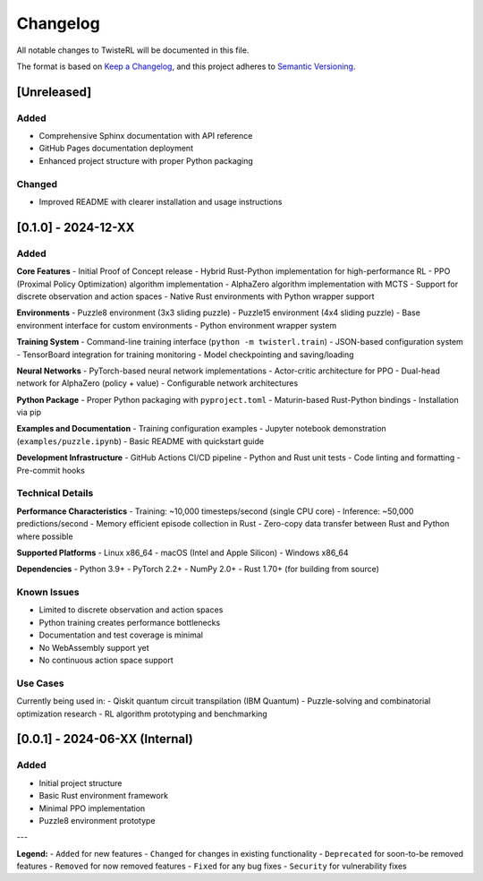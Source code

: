 Changelog
=========

All notable changes to TwisteRL will be documented in this file.

The format is based on `Keep a Changelog <https://keepachangelog.com/en/1.0.0/>`_,
and this project adheres to `Semantic Versioning <https://semver.org/spec/v2.0.0.html>`_.

[Unreleased]
------------

Added
~~~~~
- Comprehensive Sphinx documentation with API reference
- GitHub Pages documentation deployment
- Enhanced project structure with proper Python packaging

Changed
~~~~~~~
- Improved README with clearer installation and usage instructions

[0.1.0] - 2024-12-XX
---------------------

Added
~~~~~

**Core Features**
- Initial Proof of Concept release
- Hybrid Rust-Python implementation for high-performance RL
- PPO (Proximal Policy Optimization) algorithm implementation
- AlphaZero algorithm implementation with MCTS
- Support for discrete observation and action spaces
- Native Rust environments with Python wrapper support

**Environments**
- Puzzle8 environment (3x3 sliding puzzle)
- Puzzle15 environment (4x4 sliding puzzle) 
- Base environment interface for custom environments
- Python environment wrapper system

**Training System**
- Command-line training interface (``python -m twisterl.train``)
- JSON-based configuration system
- TensorBoard integration for training monitoring
- Model checkpointing and saving/loading

**Neural Networks**
- PyTorch-based neural network implementations
- Actor-critic architecture for PPO
- Dual-head network for AlphaZero (policy + value)
- Configurable network architectures

**Python Package**
- Proper Python packaging with ``pyproject.toml``
- Maturin-based Rust-Python bindings
- Installation via pip

**Examples and Documentation**
- Training configuration examples
- Jupyter notebook demonstration (``examples/puzzle.ipynb``)
- Basic README with quickstart guide

**Development Infrastructure**
- GitHub Actions CI/CD pipeline
- Python and Rust unit tests
- Code linting and formatting
- Pre-commit hooks

Technical Details
~~~~~~~~~~~~~~~~~

**Performance Characteristics**
- Training: ~10,000 timesteps/second (single CPU core)
- Inference: ~50,000 predictions/second
- Memory efficient episode collection in Rust
- Zero-copy data transfer between Rust and Python where possible

**Supported Platforms**
- Linux x86_64
- macOS (Intel and Apple Silicon)
- Windows x86_64

**Dependencies**
- Python 3.9+
- PyTorch 2.2+
- NumPy 2.0+
- Rust 1.70+ (for building from source)

Known Issues
~~~~~~~~~~~~
- Limited to discrete observation and action spaces
- Python training creates performance bottlenecks
- Documentation and test coverage is minimal
- No WebAssembly support yet
- No continuous action space support

Use Cases
~~~~~~~~~

Currently being used in:
- Qiskit quantum circuit transpilation (IBM Quantum)
- Puzzle-solving and combinatorial optimization research
- RL algorithm prototyping and benchmarking

[0.0.1] - 2024-06-XX (Internal)
--------------------------------

Added
~~~~~
- Initial project structure
- Basic Rust environment framework
- Minimal PPO implementation
- Puzzle8 environment prototype

---

**Legend:**
- ``Added`` for new features
- ``Changed`` for changes in existing functionality  
- ``Deprecated`` for soon-to-be removed features
- ``Removed`` for now removed features
- ``Fixed`` for any bug fixes
- ``Security`` for vulnerability fixes